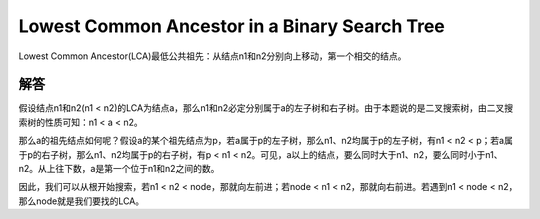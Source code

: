 Lowest Common Ancestor in a Binary Search Tree
================================================================
Lowest Common Ancestor(LCA)最低公共祖先：从结点n1和n2分别向上移动，第一个相交的结点。

解答
-------------------------------------------
假设结点n1和n2(n1 < n2)的LCA为结点a，那么n1和n2必定分别属于a的左子树和右子树。由于本题说的是二叉搜索树，由二叉搜索树的性质可知：n1 < a < n2。

那么a的祖先结点如何呢？假设a的某个祖先结点为p，若a属于p的左子树，那么n1、n2均属于p的左子树，有n1 < n2 < p；若a属于p的右子树，那么n1、n2均属于p的右子树，有p < n1 < n2。可见，a以上的结点，要么同时大于n1、n2，要么同时小于n1、n2。从上往下数，a是第一个位于n1和n2之间的数。

因此，我们可以从根开始搜索，若n1 < n2 < node，那就向左前进；若node < n1 < n2，那就向右前进。若遇到n1 < node < n2，那么node就是我们要找的LCA。

